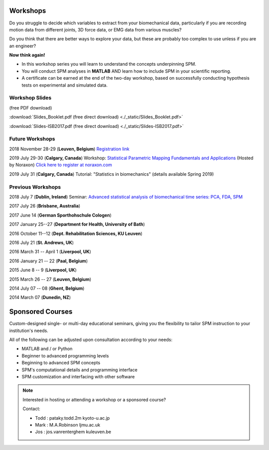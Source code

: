 
.. _label-Workshops:

Workshops
=====================================

Do you struggle to decide which variables to extract from your biomechanical data, particularly if you are recording motion data from different joints, 3D force data, or EMG data from various muscles?

Do you think that there are better ways to explore your data, but these are probably too complex to use unless if you are an engineer?

**Now think again!**

- In this workshop series you will learn to understand the concepts underpinning SPM. 
- You will conduct SPM analyses in **MATLAB** AND learn how to include SPM in your scientific reporting.
- A certificate can be earned at the end of the two-day workshop, based on successfully conducting  hypothesis tests on experimental and simulated data.


Workshop Slides
---------------------------

(free PDF download)

:download:`Slides_Booklet.pdf (free direct download) <./_static/Slides_Booklet.pdf>`

:download:`Slides-ISB2017.pdf (free direct download) <./_static/Slides-ISB2017.pdf>`



Future Workshops
---------------------------

2018 November 28-29 (**Leuven, Belgium**) `Registration link <https://faber.kuleuven.be/nl/pv/kalender/spm1d>`_

2019 July 29-30 (**Calgary, Canada**)  Workshop: `Statistical Parametric Mapping Fundamentals and Applications <https://www.noraxon.com/course/spm1d_july2019/>`_ (Hosted by Noraxon) `Click here to register at noraxon.com <https://www.noraxon.com/course/spm1d_july2019/>`_

2019 July 31 (**Calgary, Canada**)  Tutorial: "Statistics in biomechanics" (details available Spring 2019)



Previous Workshops
---------------------------

2018 July 7 (**Dublin, Ireland**)  Seminar: `Advanced statistical analysis of biomechanical time series: PCA, FDA, SPM <https://www.eventbrite.co.uk/e/advanced-statistical-analysis-of-biomechanical-time-series-pca-fda-spm-tickets-45253262727>`_

2017 July 26 (**Brisbane, Australia**)

2017 June 14 (**German Sporthohschule Cologen**)

2017 January 25--27 (**Department for Health, University of Bath**)

2016 October 11--12 (**Dept. Rehabilitation Sciences, KU Leuven**)

2016 July 21 (**St. Andrews, UK**)

2016 March 31 -- April 1 (**Liverpool, UK**)

2016 January 21 -- 22 (**Paal, Belgium**)

2015 June 8 -- 9 (**Liverpool, UK**)

2015 March 26 -- 27  (**Leuven, Belgium**)

2014 July 07 -- 08  (**Ghent, Belgium**)

2014 March 07  (**Dunedin, NZ**)




Sponsored Courses
=====================================

Custom-designed single- or multi-day educational seminars, giving you the flexibility to tailor SPM instruction to your institution's needs.

All of the following can be adjusted upon consultation according to your needs:

- MATLAB and / or Python
- Beginner to advanced programming levels
- Beginning to advanced SPM concepts
- SPM's computational details and programming interface
- SPM customization and interfacing with other software






.. note:: Interested in hosting or attending a workshop or a sponsored course?

	Contact:
	
	* Todd : pataky.todd.2m kyoto-u.ac.jp
	* Mark : M.A.Robinson ljmu.ac.uk
	* Jos : jos.vanrenterghem kuleuven.be

